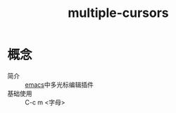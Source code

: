 :PROPERTIES:
:ID:       cc70f111-9ecd-4c38-80d5-13b07fa042db
:END:
#+title: multiple-cursors

* 概念
- 简介 :: [[id:42689b29-37d3-457a-be3a-be8d83cfaf74][emacs]]中多光标编辑插件
- 基础使用 :: C-c m <字母>
